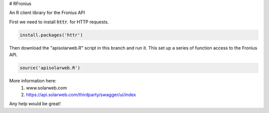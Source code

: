 # RFronius

An R client library for the Fronius API

First we need to install :code:`httr`. for HTTP requests.

.. code-block:: R

  install.packages('httr')

Then download the "apisolarweb.R" script in this branch and run it. This set up a series of function access to the Fronius API. 

.. code-block:: R

  source('apisolarweb.R')

More information here: 
  1) www.solarweb.com
  2) https://api.solarweb.com/thirdparty/swagger/ui/index


Any help would be great!


